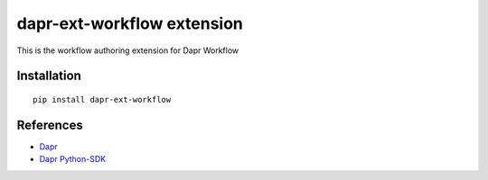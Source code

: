 dapr-ext-workflow extension
===========================

|pypi|

.. |pypi| image:: https://badge.fury.io/py/dapr-ext-workflow.svg
   :target: https://pypi.org/project/dapr-ext-workflow/

This is the workflow authoring extension for Dapr Workflow

Installation
------------

::

    pip install dapr-ext-workflow

References
----------

* `Dapr <https://github.com/dapr/dapr>`_
* `Dapr Python-SDK <https://github.com/dapr/python-sdk>`_
